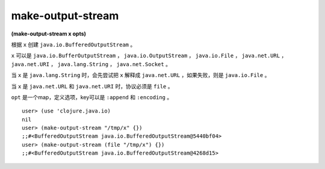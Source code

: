 make-output-stream
=========================

| **(make-output-stream x opts)**

根据 ``x`` 创建 ``java.io.BufferedOutputStream`` 。

``x`` 可以是 ``java.io.BufferOutputStream`` ， ``java.io.OutputStream`` ， ``java.io.File`` ， ``java.net.URL`` ， ``java.net.URI`` ， ``java.lang.String`` ， ``java.net.Socket`` 。

当 ``x`` 是 ``java.lang.String`` 时，会先尝试把 ``x`` 解释成 ``java.net.URL`` ，如果失败，则是 ``java.io.File`` 。

当 ``x`` 是 ``java.net.URL`` 和 ``java.net.URI`` 时，协议必须是 ``file`` 。

``opt`` 是一个map，定义选项，key可以是 ``:append`` 和 ``:encoding`` 。

::

    user> (use 'clojure.java.io)
    nil
    user> (make-output-stream "/tmp/x" {})
    ;;#<BufferedOutputStream java.io.BufferedOutputStream@5440bf04>
    user> (make-output-stream (file "/tmp/x") {})
    ;;#<BufferedOutputStream java.io.BufferedOutputStream@4268d15>
